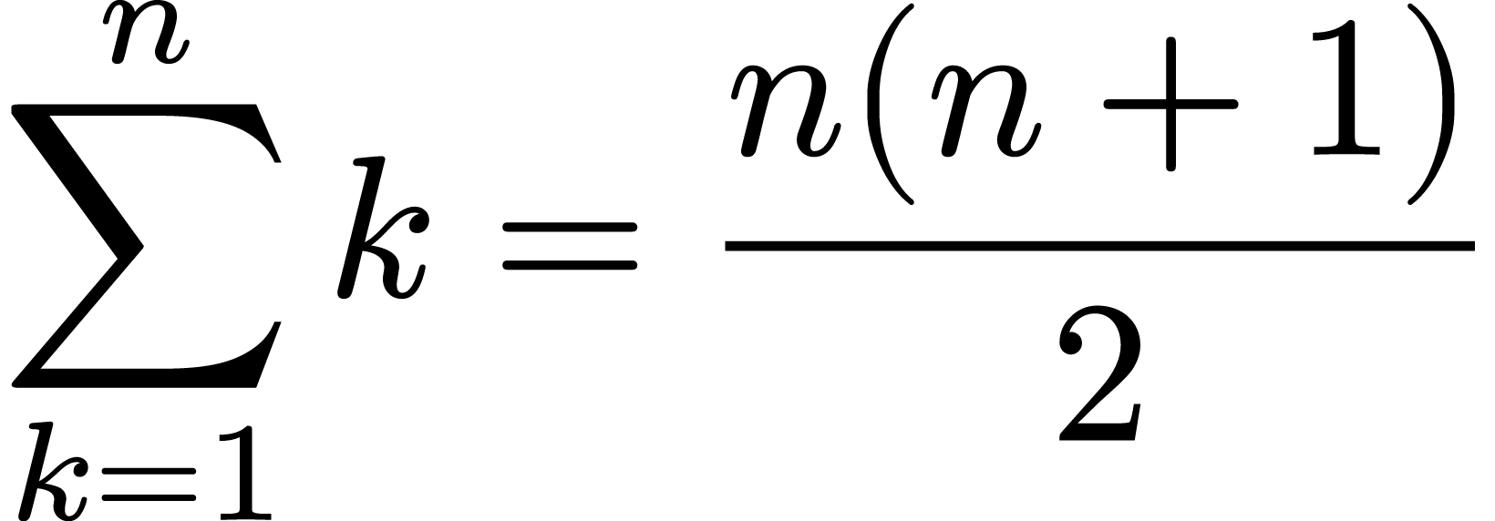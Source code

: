 
#set page(width: auto, height: auto, margin: 0cm, fill: none)
#set text(size: 80pt)
$ sum_(k=1)^n k = (n(n+1)) / 2 $
